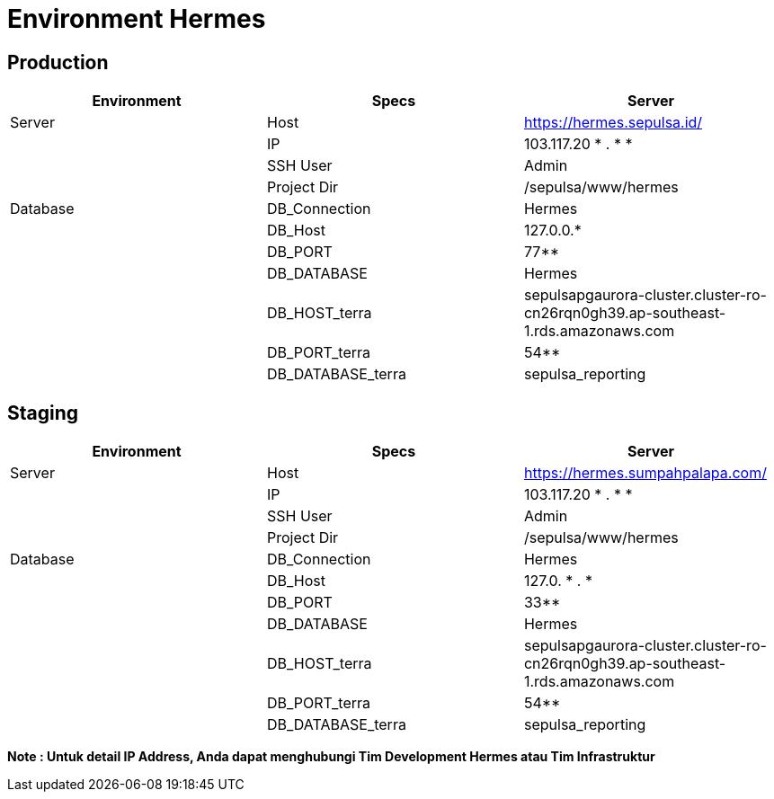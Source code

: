 = Environment Hermes

== Production

|===
| Environment | Specs | Server

| Server
| Host
| https://hermes.sepulsa.id/

|
| IP
| 103.117.20 * . * *

|
| SSH User
| Admin

|
| Project Dir
| /sepulsa/www/hermes

| Database
| DB_Connection
| Hermes

|
| DB_Host
| 127.0.0.*

|
| DB_PORT
| 77**

|
| DB_DATABASE
| Hermes

|
| DB_HOST_terra
| sepulsapgaurora-cluster.cluster-ro-cn26rqn0gh39.ap-southeast-1.rds.amazonaws.com

|
| DB_PORT_terra
| 54**

|
| DB_DATABASE_terra
| sepulsa_reporting
|===

== Staging

|===
| Environment | Specs | Server

| Server
| Host
| https://hermes.sumpahpalapa.com/

|
| IP
| 103.117.20 * . * *

|
| SSH User
| Admin

|
| Project Dir
| /sepulsa/www/hermes

| Database
| DB_Connection
| Hermes

|
| DB_Host
| 127.0. * . *

|
| DB_PORT
| 33**

|
| DB_DATABASE
| Hermes

|
| DB_HOST_terra
| sepulsapgaurora-cluster.cluster-ro-cn26rqn0gh39.ap-southeast-1.rds.amazonaws.com

|
| DB_PORT_terra
| 54**

|
| DB_DATABASE_terra
| sepulsa_reporting
|===

*Note : Untuk detail IP Address, Anda dapat menghubungi Tim Development Hermes atau Tim Infrastruktur*